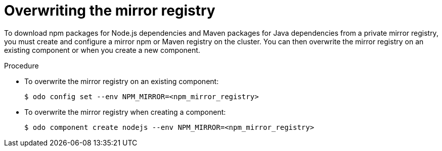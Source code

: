 // Module included in the following assemblies:
//
// cli_reference/developer_cli_odo/using_odo_in_a_restricted_environment/creating-and-deploying-a-component-to-the-disconnected-cluster

[id="overwriting-the-mirror-registry_{context}"]
= Overwriting the mirror registry

[role="_abstract"]
To download npm packages for Node.js dependencies and Maven packages for Java dependencies from a private mirror registry, you must create and configure a mirror npm or Maven registry on the cluster. You can then overwrite the mirror registry on an existing component or when you create a new component.

.Procedure

* To overwrite the mirror registry on an existing component:
+
[source,terminal]
----
$ odo config set --env NPM_MIRROR=<npm_mirror_registry>
----

* To overwrite the mirror registry when creating a component:
+
[source,terminal]
----
$ odo component create nodejs --env NPM_MIRROR=<npm_mirror_registry>
----
